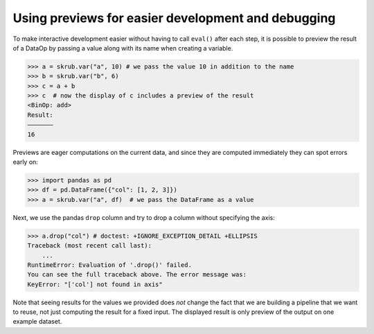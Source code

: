 .. _using_previews:

Using previews for easier development and debugging
===================================================

To make interactive development easier without having to call ``eval()`` after
each step, it is possible to preview the result of a DataOp by passing a value
along with its name when creating a variable.

>>> a = skrub.var("a", 10) # we pass the value 10 in addition to the name
>>> b = skrub.var("b", 6)
>>> c = a + b
>>> c  # now the display of c includes a preview of the result
<BinOp: add>
Result:
―――――――
16

Previews are eager computations on the current data, and since they are computed
immediately they can spot errors early on:

>>> import pandas as pd
>>> df = pd.DataFrame({"col": [1, 2, 3]})
>>> a = skrub.var("a", df)  # we pass the DataFrame as a value

Next, we use the pandas ``drop`` column and try to drop a column without
specifying the axis:

>>> a.drop("col") # doctest: +IGNORE_EXCEPTION_DETAIL +ELLIPSIS
Traceback (most recent call last):
    ...
RuntimeError: Evaluation of '.drop()' failed.
You can see the full traceback above. The error message was:
KeyError: "['col'] not found in axis"

Note that seeing results for the values we provided does *not* change the fact
that we are building a pipeline that we want to reuse, not just computing the
result for a fixed input. The displayed result is only preview of the output on
one example dataset.
